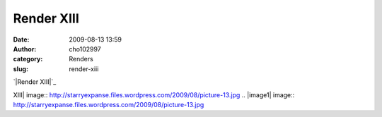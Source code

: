 Render XIII
###########
:date: 2009-08-13 13:59
:author: cho102997
:category: Renders
:slug: render-xiii

`|Render XIII|`_

.. _|image1|: http://starryexpanse.files.wordpress.com/2009/08/picture-13.jpg

.. |Render
XIII| image:: http://starryexpanse.files.wordpress.com/2009/08/picture-13.jpg
.. |image1| image:: http://starryexpanse.files.wordpress.com/2009/08/picture-13.jpg
